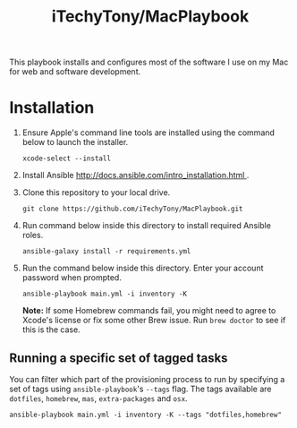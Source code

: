 #+TITLE: iTechyTony/MacPlaybook

This playbook installs and configures most of the software I use on my Mac for web and software development.

* Installation
1. Ensure Apple's command line tools are installed using the command below to launch the installer.
   #+BEGIN_SRC shell
 xcode-select --install
   #+END_SRC
2. Install Ansible [[http://docs.ansible.com/intro_installation.html ]].
3. Clone this repository to your local drive.
   #+BEGIN_SRC shell
 git clone https://github.com/iTechyTony/MacPlaybook.git
   #+END_SRC
4. Run command below inside this directory to install required Ansible roles.
   #+BEGIN_SRC shell
 ansible-galaxy install -r requirements.yml
   #+END_SRC
5. Run the command below inside this directory. Enter your account password when prompted.
   #+BEGIN_SRC shell
 ansible-playbook main.yml -i inventory -K
   #+END_SRC

   *Note:* If some Homebrew commands fail, you might need to agree to Xcode's license or fix some other Brew issue. Run =brew doctor= to see if this is the case.

** Running a specific set of tagged tasks

You can filter which part of the provisioning process to run by specifying a set of tags using =ansible-playbook='s =--tags= flag. The tags available are =dotfiles=, =homebrew=, =mas=, =extra-packages= and =osx=.

#+BEGIN_SRC shell
ansible-playbook main.yml -i inventory -K --tags "dotfiles,homebrew"
#+END_SRC
